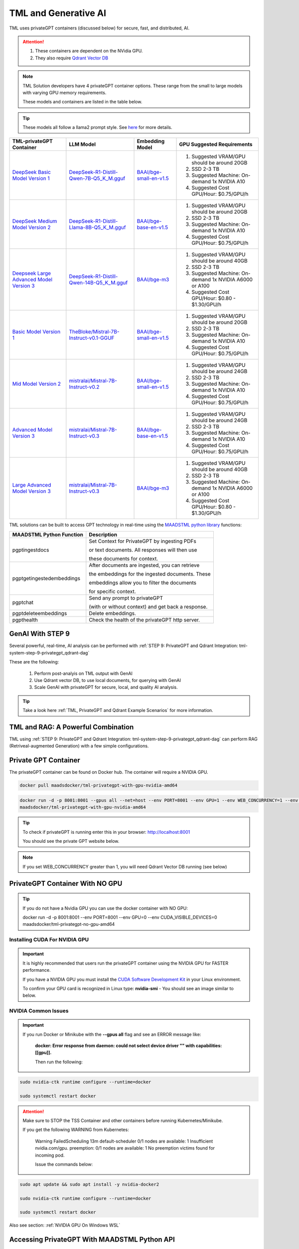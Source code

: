 TML and Generative AI
=================

TML uses privateGPT containers (discussed below) for secure, fast, and distributed, AI. 

.. attention::
    #. These containers are dependent on the NVidia GPU.
    #. They also require `Qdrant Vector DB <https://qdrant.tech/>`_

.. note::
   TML Solution developers have 4 privateGPT container options.  These range from the small to large models with varying GPU memory requirements.

   These models and containers are listed in the table below.

.. tip::
   These models all follow a llama2 prompt style.  See `here <https://www.llama.com/docs/model-cards-and-prompt-formats/meta-llama-2/>`_ for more details.

.. list-table::

   * - **TML-privateGPT Container**
     - **LLM Model**
     - **Embedding Model**
     - **GPU Suggested Requirements**
   * - `DeepSeek Basic Model Version 1 <https://hub.docker.com/r/maadsdocker/tml-privategpt-with-gpu-nvidia-amd64-deepseek>`_
     - `DeepSeek-R1-Distill-Qwen-7B-Q5_K_M.gguf <https://huggingface.co/bartowski/DeepSeek-R1-Distill-Qwen-7B-GGUF/blob/main/DeepSeek-R1-Distill-Qwen-7B-Q5_K_M.gguf>`_
     - `BAAI/bge-small-en-v1.5 <https://huggingface.co/BAAI/bge-small-en-v1.5>`_
     - #. Suggested VRAM/GPU should be around 20GB
       #. SSD 2-3 TB
       #. Suggested Machine: On-demand 1x NVIDIA A10 
       #. Suggested Cost GPU/Hour: $0.75/GPU/h
   * - `DeepSeek Medium Model Version 2 <https://hub.docker.com/r/maadsdocker/tml-privategpt-with-gpu-nvidia-amd64-deepseek-medium>`_
     - `DeepSeek-R1-Distill-Llama-8B-Q5_K_M.gguf <https://huggingface.co/bartowski/DeepSeek-R1-Distill-Llama-8B-GGUF/blob/main/DeepSeek-R1-Distill-Llama-8B-Q5_K_M.gguf>`_
     - `BAAI/bge-base-en-v1.5 <https://huggingface.co/BAAI/bge-base-en-v1.5>`_
     - #. Suggested VRAM/GPU should be around 20GB
       #. SSD 2-3 TB
       #. Suggested Machine: On-demand 1x NVIDIA A10 
       #. Suggested Cost GPU/Hour: $0.75/GPU/h
   * - `Deepseek Large Advanced Model Version 3 <https://hub.docker.com/r/maadsdocker/tml-privategpt-with-gpu-nvidia-amd64-deepseek-large>`_
     - `DeepSeek-R1-Distill-Qwen-14B-Q5_K_M.gguf <https://huggingface.co/bartowski/DeepSeek-R1-Distill-Qwen-14B-GGUF>`_
     - `BAAI/bge-m3 <https://huggingface.co/BAAI/bge-m3>`_
     - #. Suggested VRAM/GPU should be around 40GB
       #. SSD 2-3 TB
       #. Suggested Machine: On-demand 1x NVIDIA A6000 or A100
       #. Suggested Cost GPU/Hour: $0.80 - $1.30/GPU/h

   * - `Basic Model Version 1 <https://hub.docker.com/r/maadsdocker/tml-privategpt-with-gpu-nvidia-amd64>`_
     - `TheBloke/Mistral-7B-Instruct-v0.1-GGUF <https://huggingface.co/TheBloke/Mistral-7B-Instruct-v0.1-GGUF>`_
     - `BAAI/bge-small-en-v1.5 <https://huggingface.co/BAAI/bge-small-en-v1.5>`_
     - #. Suggested VRAM/GPU should be around 20GB
       #. SSD 2-3 TB
       #. Suggested Machine: On-demand 1x NVIDIA A10 
       #. Suggested Cost GPU/Hour: $0.75/GPU/h
   * - `Mid Model Version 2 <https://hub.docker.com/r/maadsdocker/tml-privategpt-with-gpu-nvidia-amd64-v2>`_
     - `mistralai/Mistral-7B-Instruct-v0.2 <https://huggingface.co/mistralai/Mistral-7B-Instruct-v0.2>`_
     - `BAAI/bge-small-en-v1.5 <https://huggingface.co/BAAI/bge-small-en-v1.5>`_
     - #. Suggested VRAM/GPU should be around 24GB
       #. SSD 2-3 TB
       #. Suggested Machine: On-demand 1x NVIDIA A10 
       #. Suggested Cost GPU/Hour: $0.75/GPU/h
   * - `Advanced Model Version 3 <https://hub.docker.com/r/maadsdocker/tml-privategpt-with-gpu-nvidia-amd64-v3>`_
     - `mistralai/Mistral-7B-Instruct-v0.3 <https://huggingface.co/mistralai/Mistral-7B-Instruct-v0.3>`_
     - `BAAI/bge-base-en-v1.5 <https://huggingface.co/BAAI/bge-base-en-v1.5>`_
     - #. Suggested VRAM/GPU should be around 24GB
       #. SSD 2-3 TB
       #. Suggested Machine: On-demand 1x NVIDIA A10 
       #. Suggested Cost GPU/Hour: $0.75/GPU/h
   * - `Large Advanced Model Version 3 <https://hub.docker.com/r/maadsdocker/tml-privategpt-with-gpu-nvidia-amd64-v3-large>`_
     - `mistralai/Mistral-7B-Instruct-v0.3 <https://huggingface.co/mistralai/Mistral-7B-Instruct-v0.3>`_
     - `BAAI/bge-m3 <https://huggingface.co/BAAI/bge-m3>`_
     - #. Suggested VRAM/GPU should be around 40GB
       #. SSD 2-3 TB
       #. Suggested Machine: On-demand 1x NVIDIA A6000 or A100
       #. Suggested Cost GPU/Hour: $0.80 - $1.30/GPU/h

TML solutions can be built to access GPT technology in real-time using the `MAADSTML python library <https://pypi.org/project/maadstml/>`_ functions:

.. list-table::

   * - **MAADSTML Python Function**
     - **Description**
   * - pgptingestdocs
     - Set Context for PrivateGPT by ingesting PDFs 

       or text documents. All responses will then use 

       these documents for context.
   * - pgptgetingestedembeddings
     - After documents are ingested, you can retrieve 

       the embeddings for the ingested documents. These 

       embeddings allow you to filter the documents 

       for specific context.
   * - pgptchat
     - Send any prompt to privateGPT 

       (with or without context) and get back a response.
   * - pgptdeleteembeddings
     - Delete embeddings.
   * - pgpthealth
     - Check the health of the privateGPT http server.

GenAI With STEP 9
------------

Several powerful, real-time, AI analysis can be performed with :ref:`STEP 9: PrivateGPT and Qdrant Integration: tml-system-step-9-privategpt_qdrant-dag`

These are the following:

 1. Perform post-analyis on TML output with GenAI

 2. Use Qdrant vector DB, to use local documents, for querying with GenAI

 3. Scale GenAI with privateGPT for secure, local, and quality AI analysis.  

.. tip::
   Take a look here :ref:`TML, PrivateGPT and Qdrant Example Scenarios` for more information.

TML and RAG: A Powerful Combination
------------

TML using :ref:`STEP 9: PrivateGPT and Qdrant Integration: tml-system-step-9-privategpt_qdrant-dag` can perform RAG (Retriveal-augmented Generation) with a few simple configurations.  

.. figure:: rag.png
   :scale: 70%

Private GPT Container
--------------------

The privateGPT container can be found on Docker hub.  The container will require a NVIDIA GPU.

.. code-block::

   docker pull maadsdocker/tml-privategpt-with-gpu-nvidia-amd64

.. code-block::

   docker run -d -p 8001:8001 --gpus all --net=host --env PORT=8001 --env GPU=1 --env WEB_CONCURRENCY=1 --env COLLECTION=tml-cisco --env CUDA_VISIBLE_DEVICES=0 
   maadsdocker/tml-privategpt-with-gpu-nvidia-amd64

.. tip::

   To check if privateGPT is running enter this in your browser: http://localhost:8001

   You should see the private GPT website below.

.. figure:: pgpt1.png
    :scale: 70%

.. note::
   
   If you set WEB_CONCURRENCY greater than 1, you will need Qdrant Vector DB running (see below)


PrivateGPT Container With NO GPU
-----------------

.. tip::

   If you do not have a Nvidia GPU you can use the docker container with NO GPU: 

   docker run -d -p 8001:8001 --env PORT=8001 --env GPU=0 --env CUDA_VISIBLE_DEVICES=0 maadsdocker/tml-privategpt-no-gpu-amd64

Installing CUDA For NVIDIA GPU
^^^^^^^^^^^^^^^^^^

.. important::
   It is highly recommended that users run the privateGPT container using the NVIDIA GPU for FASTER performance.  

   If you have a NVIDIA GPU you must install the `CUDA Software Development Kit <https://developer.nvidia.com/cuda-downloads>`_ in your Linux environment.

   To confirm your GPU card is recognized in Linux type: **nvidia-smi** - You should see an image similar to below.

.. figure:: nvidia.png
   :scale: 50%

NVIDIA Common Issues
^^^^^^^^^^^^^^^^^^^^^^^^

.. important::
   
   If you run Docker or Minikube with the **\-\-gpus all** flag and see an ERROR message like:

    **docker: Error response from daemon: could not select device driver "" with capabilities: [[gpu]].**

    Then run the following:

.. code-block::

   sudo nvidia-ctk runtime configure --runtime=docker 

   sudo systemctl restart docker

.. attention::

   Make sure to STOP the TSS Container and other containers before running Kubernetes/Minikube.

   If you get the following WARNING from Kubernetes:

    Warning  FailedScheduling  13m    default-scheduler  0/1 nodes are available: 1 Insufficient nvidia.com/gpu. preemption: 0/1 nodes are available: 1 No preemption victims found for 
    incoming pod.

    Issue the commands below:

.. code-block::

   sudo apt update && sudo apt install -y nvidia-docker2

   sudo nvidia-ctk runtime configure --runtime=docker
  
   sudo systemctl restart docker

Also see section: :ref:`NVIDIA GPU On Windows WSL`

Accessing PrivateGPT With MAADSTML Python API
-----------------

Once you have the PrivateGPT container running you can access it using the maadstml API. Here is some sample Python code to access the privateGPT container:

.. note::

   Since PrivateGPT is compatible with REST API, you can use any programming language, and take advantage of free, and fast AI.

.. code-block::
   :emphasize-lines: 4,11,21,22,23,26

   import maadstml
   import json

   def sendpromptgpt(prompt,pgptip,pgptport):
     pgptendpoint="/v1/completions"
     includesources=False
     docfilter=""
     context=False

     try:
       response=maadstml.pgptchat(prompt,context,docfilter,pgptport,includesources,pgptip,pgptendpoint)
       jb=json.loads(response)
       response=jb['choices'][0]['message']['content']
      
     except Exception as e:
      print("ERROR: connecting to PrivateGPT=",e)
      return ""

     return response

   def setupprompt():
        pgptip="http://127.0.0.1"
        pgptport="8001"

        prompt="Who is the prime minister of Canada?"
        message=sendpromptgpt(prompt,pgptip,pgptport) 

.. list-table::

   * - **Details of LLM Used in privateGPT Container**
   * - llm_load_print_meta: format = GGUF V2
   * - llm_load_print_meta: arch = llama
   * - llm_load_print_meta: vocab type = SPM
   * - llm_load_print_meta: n_vocab = 32000
   * - llm_load_print_meta: n_merges = 0
   * - llm_load_print_meta: n_ctx_train = 32768
   * - llm_load_print_meta: n_embd = 4096
   * - llm_load_print_meta: n_head = 32
   * - llm_load_print_meta: n_head_kv = 8
   * - llm_load_print_meta: n_layer = 32
   * - llm_load_print_meta: n_rot = 128
   * - llm_load_print_meta: n_gqa = 4
   * - llm_load_print_meta: f_norm_eps = 0.0e+00
   * - llm_load_print_meta: f_norm_rms_eps = 1.0e-05
   * - llm_load_print_meta: f_clamp_kqv = 0.0e+00
   * - llm_load_print_meta: f_max_alibi_bias = 0.0e+00
   * - llm_load_print_meta: n_ff = 14336
   * - llm_load_print_meta: rope scaling = linear
   * - llm_load_print_meta: freq_base_train = 10000.0
   * - llm_load_print_meta: freq_scale_train = 1
   * - llm_load_print_meta: n_yarn_orig_ctx = 32768
   * - llm_load_print_meta: rope_finetuned = unknown
   * - llm_load_print_meta: model type = 7B
   * - llm_load_print_meta: model ftype = mostly Q4_K - Medium
   * - llm_load_print_meta: model params = 7.24 B
   * - llm_load_print_meta: model size = 4.07 GiB (4.83 BPW)
   * - **llm_load_print_meta: general.name = mistralai_mistral-7b-instruct-v0.2**
   * - llm_load_print_meta: BOS token = 1 ''
   * - llm_load_print_meta: EOS token = 2 ''
   * - llm_load_print_meta: UNK token = 0 ''
   * - llm_load_print_meta: LF token = 13 '<0x0A>'
   * - llm_load_tensors: ggml ctx size = 0.11 MB
   * - llm_load_tensors: mem required = 4165.47 MB

Qdrant Vector Database
---------------------

The privateGPT is also integrated with `Qdrant Vector DB <https://qdrant.tech/>`_

.. code-block::

   docker run -d -p 6333:6333 -v $(pwd)/qdrant_storage:/qdrant/storage:z qdrant/qdrant

.. tip::
   After running the container, to access the Qdrant dashboard enter the following URL in your browser:

    .. code-block::

        http://localhost:6333/dashboard
   
